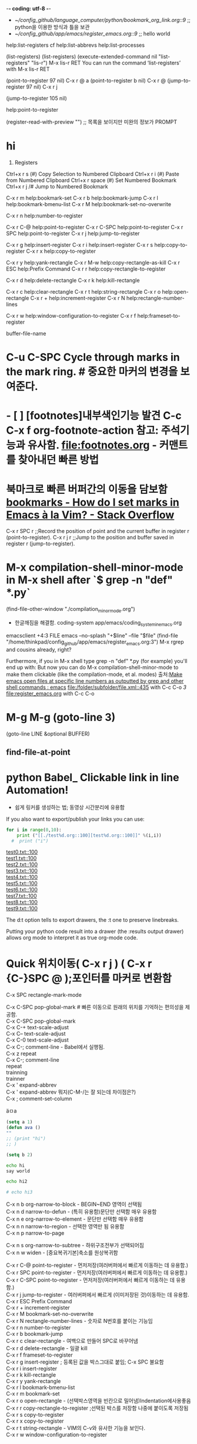 -*- coding: utf-8 -*-
#+STARTUP: showeverything indent
- [[~/config_github/language_computer/python/bookmark_org_link.org::9]] ;; python을 이용한 방식과 틀을 보관 
- [[~/config_github/app/emacs/register_emacs.org::9]] ;; hello world 



help:list-registers   cf help:list-abbrevs help:list-processes

(list-registers)
(list-registers) 
(execute-extended-command nil "list-registers" "lis-r")
M-x lis-r RET
 You can run the command ‘list-registers’ with M-x lis-r RET

(point-to-register 97 nil) C-x r @ a
(point-to-register b nil) C-x r @
(jump-to-register 97 nil) C-x r j

(jump-to-register 105 nil)




help:point-to-register


(register-read-with-preview "") ;; 목록을 보이지만 미완의 정보가 PROMPT



* hi

6. Registers
Ctrl+x r s (#)	Copy Selection to Numbered Clipboard
Ctrl+x r i (#)	Paste from Numbered Clipboard
Ctrl+x r space (#)	Set Numbered Bookmark
Ctrl+x r j /#	Jump to Numbered Bookmark



C-x r m         help:bookmark-set
C-x r b         help:bookmark-jump
C-x r l         help:bookmark-bmenu-list
C-x r M         help:bookmark-set-no-overwrite

C-x r n         help:number-to-register

C-x r C-@       help:point-to-register
C-x r C-SPC     help:point-to-register
C-x r   SPC     help:point-to-register
C-x r j         help:jump-to-register

C-x r g         help:insert-register
C-x r i         help:insert-register
C-x r s         help:copy-to-register
C-x r x         help:copy-to-register


C-x r y         help:yank-rectangle
C-x r M-w       help:copy-rectangle-as-kill
C-x r ESC       help:Prefix Command
C-x r r         help:copy-rectangle-to-register

C-x r d         help:delete-rectangle
C-x r k         help:kill-rectangle

C-x r c         help:clear-rectangle
C-x r t         help:string-rectangle
C-x r o         help:open-rectangle
C-x r +         help:increment-register
C-x r N         help:rectangle-number-lines

C-x r w         help:window-configuration-to-register
C-x r f         help:frameset-to-register




buffer-file-name 


* C-u C-SPC Cycle through marks in the mark ring. # 중요한 마커의 변경을 보여준다.

* - [ ] [footnotes]내부색인기능 발견 C-c C-x f org-footnote-action 참고: 주석기능과 유사함. file:footnotes.org - 커맨트를 찾아내던 빠른 방법
* 북마크로 빠른 버퍼간의 이동을 담보함 [[https://stackoverflow.com/questions/3770804/how-do-i-set-marks-in-emacs-%C3%A0-la-vim][bookmarks - How do I set marks in Emacs à la Vim? - Stack Overflow]]

C-x r SPC r ;;Record the position of point and the current buffer in register r (point-to-register).
C-x r j r ;;Jump to the position and buffer saved in register r (jump-to-register).

* M-x compilation-shell-minor-mode in M-x shell after `$ grep -n "def" *.py`
(find-file-other-window "./compilation_minor_mode.org")
    - 한글깨짐을 해결함. coding-system app/emacs/coding_system_in_emacs.org
emacsclient +4:3 FILE 
emacs --no-splash "+$line" --file "$file"
(find-file "/home/thinkpad/config_github/app/emacs/register_emacs.org:3")
M-x rgrep and cousins already, right?

Furthermore, if you in M-x shell type grep -n "def" *.py (for example) you'll end up with:
But now you can do M-x compilation-shell-minor-mode to make them clickable (like the compilation-mode, et al. modes)
출처:[[https://www.reddit.com/r/emacs/comments/9sz0ql/make_emacs_open_files_at_specific_line_numbers_as/][Make emacs open files at specific line numbers as outputted by grep and other shell commands : emacs]]
[[file:/folder/subfolder/file.xml::435]] with C-c C-o 
[[3]]
[[file:register_emacs.org]] with C-c C-o 

* M-g M-g  (goto-line 3)
(goto-line LINE &optional BUFFER)
** find-file-at-point
* python Babel_ Clickable link in line Automation!
- 쉽게 링커를 생성하는 법; 동영상 시간분리에 유용함
If you also want to export/publish your links you can use:

#+OPTIONS: d:t \n:t
#+BEGIN_SRC python :results output drawer :exports both
for i in range(0,10):
    print ("[[./test%d.org::100][test%d.org::100]]" %(i,i))
  #  print ("i")
#+END_SRC

#+RESULTS:
:RESULTS:
[[./test0.txt::100][test0.txt::100]]
[[./test1.txt::100][test1.txt::100]]
[[./test2.txt::100][test2.txt::100]]
[[./test3.txt::100][test3.txt::100]]
[[./test4.txt::100][test4.txt::100]]
[[./test5.txt::100][test5.txt::100]]
[[./test6.txt::100][test6.txt::100]]
[[./test7.txt::100][test7.txt::100]]
[[./test8.txt::100][test8.txt::100]]
[[./test9.txt::100][test9.txt::100]]
:END:



The d:t option tells to export drawers, the \n:t one to preserve linebreaks.

Putting your python code result into a drawer (the :results output drawer) allows org mode to interpret it as true org-mode code.

* Quick 위치이동( C-x r j ) ( C-x r {C-}SPC @ );포인터를 마커로 변환함
:PROPERTIES:
:ID:       register이용한_빠른_이동전술
:END:
C-x SPC		rectangle-mark-mode

C-x C-SPC	        pop-global-mark # 빠른 이동으로 원래의 위치를 기억하는 편의성을 제공함.
C-x C-SPC	        pop-global-mark
C-x C-+		text-scale-adjust
C-x C--		text-scale-adjust
C-x C-0		text-scale-adjust
C-x C-;		comment-line - Babel에서 실행됨.
C-x z		        repeat
C-x C-;		comment-line
repeat
trainning
trainner
C-x '		expand-abbrev
C-x '		expand-abbrev 뭐지(C-M-/는 잘 되는데 차이점은?)
C-x ;		comment-set-column

ä­ㅁa 

#+BEGIN_EXPORT ascii

#+END_EXPORT

#+BEGIN_SRC emacs-lisp
  (setq a 1)
  (defun ava ()
  ""
  ;; (print "hi")
  ;; )

  (setq b 2)

#+END_SRC
#+BEGIN_SRC sh
  echo hi
  say world

  echo hi2

  # echo hi3

#+END_SRC
C-x n b		org-narrow-to-block   - BEGIN~END 영역이 선택됨
C-x n d		narrow-to-defun       - (특히 유용함)문단만 선택함 매우 유용함
C-x n e		org-narrow-to-element - 문단만 선택함 매우 유용함
C-x n n		narrow-to-region      - 선택한 영역만 됨 유용함
C-x n p		narrow-to-page

C-x n s		org-narrow-to-subtree - 하위구조전부가 선택되어짐
C-x n w		widen                 - [중요복귀기본]축소를 원상복귀함

C-x r C-@	        point-to-register - 먼저저장(여러버퍼에서 빠르게 이동하는 데 유용함.)
C-x r SPC	        point-to-register - 먼저저장(여러버퍼에서 빠르게 이동하는 데 유용함.)
C-x r C-SPC	        point-to-register - 먼저저장(여러버퍼에서 빠르게 이동하는 데 유용함.)
C-x r j		jump-to-register - 여러버퍼에서 빠르게 (이미저장된 것)이동하는 데 유용함.
C-x r ESC	        Prefix Command
C-x r +		increment-register
C-x r M		bookmark-set-no-overwrite
C-x r N		rectangle-number-lines - 숫자로 N번호를 붙이는 기능임
C-x r n		number-to-register
C-x r b		bookmark-jump
C-x r c		clear-rectangle - 여백으로 만들어 SPC로 바꾸어냄
C-x r d		delete-rectangle - 일괄 kill
C-x r f		frameset-to-register
C-x r g		insert-register ; 등록된 값을 박스그대로 붙임; C-x SPC 불요함
C-x r i		insert-register
C-x r k		kill-rectangle
C-x r y		yank-rectangle
C-x r l		bookmark-bmenu-list
C-x r m		bookmark-set
C-x r o		open-rectangle - (선택박스영역을 빈칸으로 밀어냄)Indentation에사용좋음
C-x r r		copy-rectangle-to-register ;선택된 박스를 저장함 나중에 붙이도록 저장됨
C-x r s		copy-to-register
C-x r x		copy-to-register
C-x r t		string-rectangle - VIM의 C-v와 유사한 기능을 보인다.
C-x r w		window-configuration-to-register
